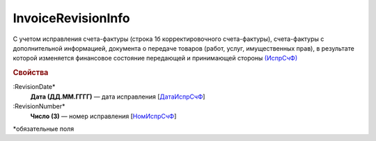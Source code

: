 
InvoiceRevisionInfo
===================

С учетом исправления счета-фактуры (строка 1б корректировочного счета-фактуры), счета-фактуры с дополнительной информацией, документа о передаче товаров (работ, услуг, имущественных прав), в результате которой изменяется финансовое состояние передающей и принимающей стороны `(ИспрСчФ) <https://normativ.kontur.ru/document?moduleId=1&documentId=375857&rangeId=2611326>`_

.. rubric:: Свойства

:RevisionDate*
  **Дата (ДД.ММ.ГГГГ)** — дата исправления [`ДатаИспрСчФ <https://normativ.kontur.ru/document?moduleId=1&documentId=375857&rangeId=2611328>`_]

:RevisionNumber*
  **Число (3)** — номер исправления [`НомИспрСчФ <https://normativ.kontur.ru/document?moduleId=1&documentId=375857&rangeId=2611327>`_]


\*обязательные поля